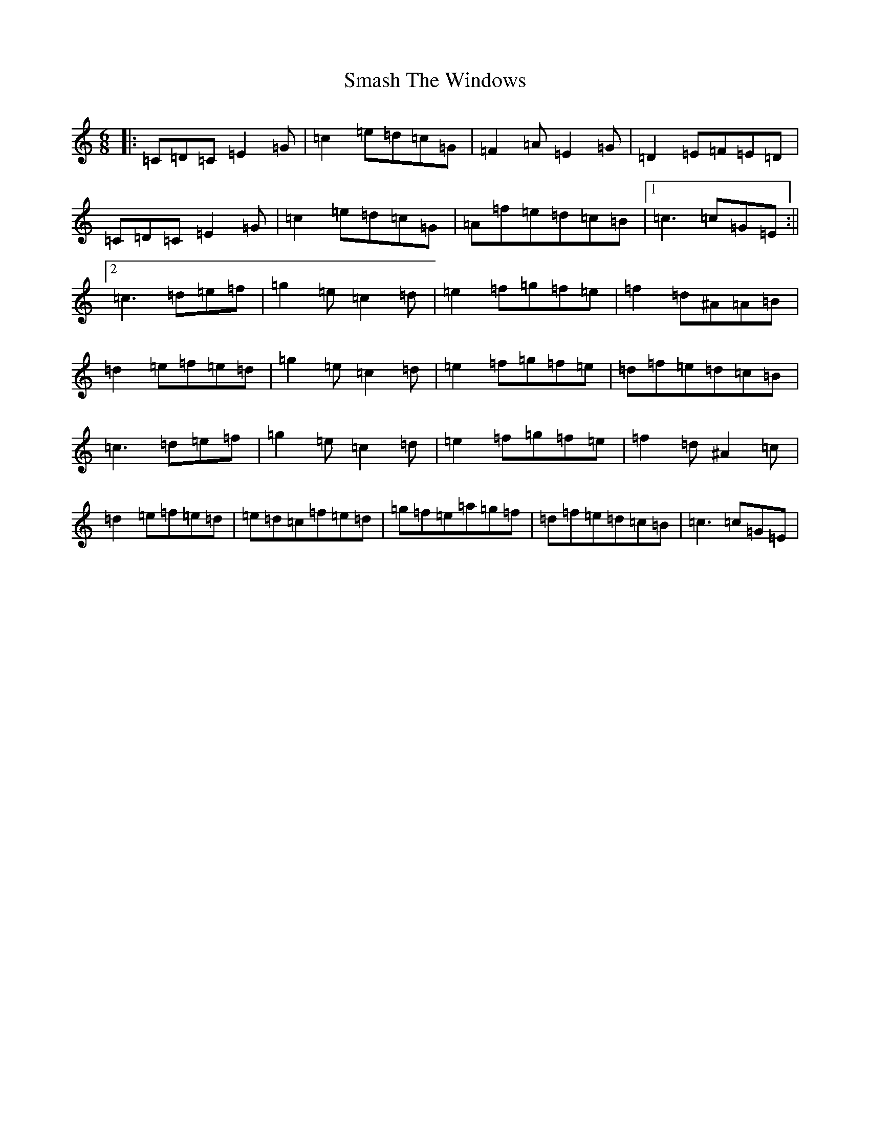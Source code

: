 X: 19738
T: Smash The Windows
S: https://thesession.org/tunes/101#setting101
Z: D Major
R: jig
M: 6/8
L: 1/8
K: C Major
|:=C=D=C=E2=G|=c2=e=d=c=G|=F2=A=E2=G|=D2=E=F=E=D|=C=D=C=E2=G|=c2=e=d=c=G|=A=f=e=d=c=B|1=c3=c=G=E:||2=c3=d=e=f|=g2=e=c2=d|=e2=f=g=f=e|=f2=d^A=A=B|=d2=e=f=e=d|=g2=e=c2=d|=e2=f=g=f=e|=d=f=e=d=c=B|=c3=d=e=f|=g2=e=c2=d|=e2=f=g=f=e|=f2=d^A2=c|=d2=e=f=e=d|=e=d=c=f=e=d|=g=f=e=a=g=f|=d=f=e=d=c=B|=c3=c=G=E|